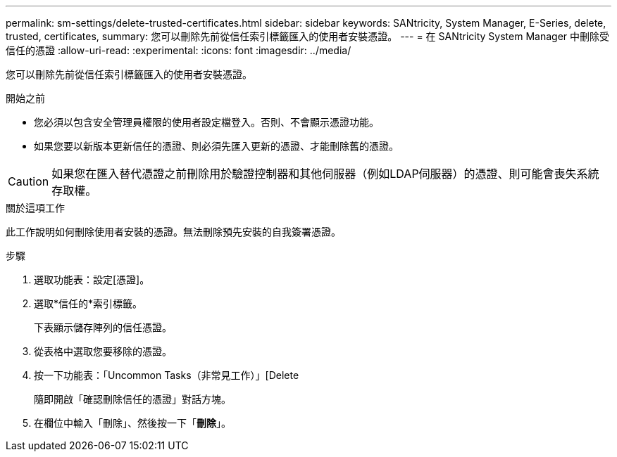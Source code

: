 ---
permalink: sm-settings/delete-trusted-certificates.html 
sidebar: sidebar 
keywords: SANtricity, System Manager, E-Series, delete, trusted, certificates, 
summary: 您可以刪除先前從信任索引標籤匯入的使用者安裝憑證。 
---
= 在 SANtricity System Manager 中刪除受信任的憑證
:allow-uri-read: 
:experimental: 
:icons: font
:imagesdir: ../media/


[role="lead"]
您可以刪除先前從信任索引標籤匯入的使用者安裝憑證。

.開始之前
* 您必須以包含安全管理員權限的使用者設定檔登入。否則、不會顯示憑證功能。
* 如果您要以新版本更新信任的憑證、則必須先匯入更新的憑證、才能刪除舊的憑證。


[CAUTION]
====
如果您在匯入替代憑證之前刪除用於驗證控制器和其他伺服器（例如LDAP伺服器）的憑證、則可能會喪失系統存取權。

====
.關於這項工作
此工作說明如何刪除使用者安裝的憑證。無法刪除預先安裝的自我簽署憑證。

.步驟
. 選取功能表：設定[憑證]。
. 選取*信任的*索引標籤。
+
下表顯示儲存陣列的信任憑證。

. 從表格中選取您要移除的憑證。
. 按一下功能表：「Uncommon Tasks（非常見工作）」[Delete
+
隨即開啟「確認刪除信任的憑證」對話方塊。

. 在欄位中輸入「刪除」、然後按一下「*刪除*」。


